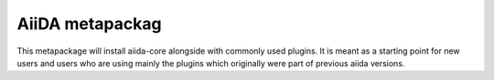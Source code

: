 ================
AiiDA metapackag
================

This metapackage will install aiida-core alongside with commonly used plugins.
It is meant as a starting point for new users and users who are using mainly the plugins which originally were part of previous aiida versions.
